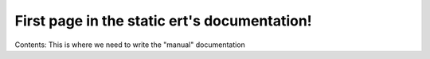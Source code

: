 First page in the static ert's documentation!
===============================

Contents:
This is where we need to write the "manual" documentation

